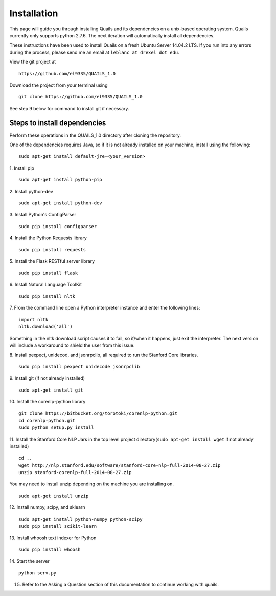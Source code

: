 .. _install: 

============
Installation
============

This page will guide you through installing Quails and its dependencies on a unix-based operating system.  Quails currently only supports python 2.7.6.  The next iteration will automatically install all dependencies.

These instructions have been used to install Quails on a fresh Ubuntu Server 14.04.2 LTS.  If you run into any errors during the process, please send me an email at ``leblanc at drexel dot edu``.

View the git project at
::

	https://github.com/el9335/QUAILS_1.0

Download the project from your terminal using
::

	git clone https://github.com/el9335/QUAILS_1.0

See step 9 below for command to install git if necessary.

Steps to install dependencies
=============================
Perform these operations in the QUAILS_1.0 directory after cloning the repository.

One of the dependencies requires Java, so if it is not already installed on your machine, install using the following:
::

	sudo apt-get install default-jre-<your_version> 

1.  Install pip
::

	sudo apt-get install python-pip

2.  Install python-dev
::

	sudo apt-get install python-dev

3.  Install Python's ConfigParser
::

	sudo pip install configparser

4.  Install the Python Requests library
::
	
	sudo pip install requests

5.  Install the Flask RESTful server library
::
	
	sudo pip install flask

6.  Install Natural Language ToolKit
::
	
	sudo pip install nltk

7.  From the command line open a Python interpreter instance and enter the following lines:
::

	import nltk
	nltk.download('all')

Something in the nltk download script causes it to fail, so if/when it happens, just exit the interpreter.  The next version will include a workaround to shield the user from this issue.

8.  Install pexpect, unidecod, and jsonrpclib, all required to run the Stanford Core libraries.
::
	
	sudo pip install pexpect unidecode jsonrpclib

9.  Install git (if not already installed)
::

	sudo apt-get install git

10. Install the corenlp-python library
::

	git clone https://bitbucket.org/torotoki/corenlp-python.git
	cd corenlp-python.git
	sudo python setup.py install

11. Install the Stanford Core NLP Jars in the top level project directory(``sudo apt-get install wget`` if not already installed)
::
	cd ..
	wget http://nlp.stanford.edu/software/stanford-core-nlp-full-2014-08-27.zip
	unzip stanford-corenlp-full-2014-08-27.zip

You may need to install unzip depending on the machine you are installing on.  
::

	sudo apt-get install unzip

12. Install numpy, scipy, and sklearn
::

	sudo apt-get install python-numpy python-scipy
	sudo pip install scikit-learn

13. Install whoosh text indexer for Python
::
	
	sudo pip install whoosh

14. Start the server
:: 
	python serv.py

15. Refer to the Asking a Question section of this documentation to continue working with quails.

